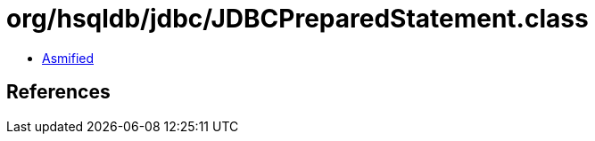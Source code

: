 = org/hsqldb/jdbc/JDBCPreparedStatement.class

 - link:JDBCPreparedStatement-asmified.java[Asmified]

== References

